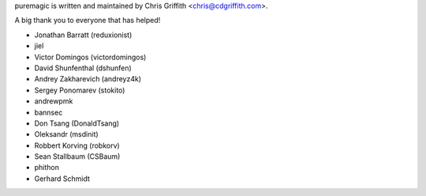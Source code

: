 puremagic is written and maintained by Chris Griffith <chris@cdgriffith.com>.

A big thank you to everyone that has helped!

- Jonathan Barratt (reduxionist)
- jiel
- Victor Domingos (victordomingos)
- David Shunfenthal (dshunfen)
- Andrey Zakharevich (andreyz4k)
- Sergey Ponomarev (stokito)
- andrewpmk
- bannsec
- Don Tsang (DonaldTsang)
- Oleksandr (msdinit)
- Robbert Korving (robkorv)
- Sean Stallbaum (CSBaum)
- phithon
- Gerhard Schmidt
